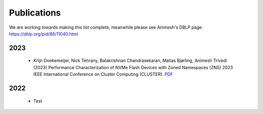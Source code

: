 Publications
==========

We are working towards making this list complete, meanwhile please see Animesh's DBLP page: https://dblp.org/pid/86/11040.html 

*************
2023
*************
  * Krijn Doekemeijer, Nick Tehrany, Balakrishnan Chandrasekaran, Matias Bjørling, Animesh Trivedi (2023) Performance Characterization of NVMe Flash Devices with Zoned Namespaces (ZNS) 2023 IEEE International Conference on Cluster Computing (CLUSTER). `PDF <https://github.com/stonet-research/stonet-research.github.io/blob/main/publications/2023-cluster-zns-performance-kdoekemeijer.pdf>`_ 

*************
2022
*************

  * Test 
